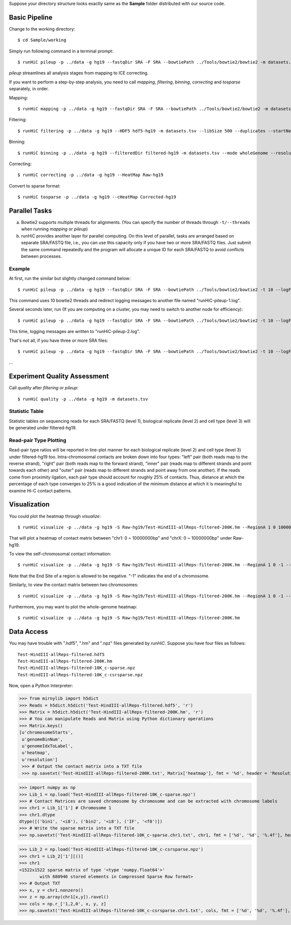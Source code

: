 Suppose your directory structure looks exactly same as the **Sample** folder
distributed with our source code.

Basic Pipeline
**************
Change to the working directory::

    $ cd Sample/working

Simply run following command in a terminal prompt::

    $ runHiC pileup -p ../data -g hg19 --fastqDir SRA -F SRA --bowtiePath ../Tools/bowtie2/bowtie2 -m datasets.tsv --chunkSize 1500000 --libSize 500

*pileup* streamlines all analysis stages from mapping to ICE correcting.

If you want to perform a step-by-step analysis, you need to call *mapping*,
*filtering*, *binning*, *correcting* and *tosparse* separately, in order.

Mapping::

    $ runHiC mapping -p ../data -g hg19 --fastqDir SRA -F SRA --bowtiePath ../Tools/bowtie2/bowtie2 -m datasets.tsv --chunkSize 1500000

Filtering::

    $ runHiC filtering -p ../data -g hg19 --HDF5 hdf5-hg19 -m datasets.tsv --libSize 500 --duplicates --startNearRsite --level 2

Binning::

    $ runHiC binning -p ../data -g hg19 --filteredDir filtered-hg19 -m datasets.tsv --mode wholeGenome --resolution 200000

Correcting::

    $ runHiC correcting -p ../data -g hg19 --HeatMap Raw-hg19
	
Convert to sparse format::

    $ runHiC tosparse -p ../data -g hg19 --cHeatMap Corrected-hg19

Parallel Tasks
**************
a) Bowtie2 supports multiple threads for alignments. (You can specify the number
   of threads through ``-t/--threads`` when running *mapping* or *pileup*)
b) runHiC provides another layer for parallel computing. On this level of parallel,
   tasks are arranged based on separate SRA/FASTQ file, i.e., you can use this
   capacity only if you have two or more SRA/FASTQ files. Just submit the same command
   repeatedly and the program will allocate a unique ID for each SRA/FASTQ to avoid conflicts
   between processes.

Example
```````
At first, run the similar but slightly changed command below::

    $ runHiC pileup -p ../data -g hg19 --fastqDir SRA -F SRA --bowtiePath ../Tools/bowtie2/bowtie2 -t 10 --logFile runHiC-pileup-1.log -m datasets.tsv --chunkSize 1500000 --libSize 500
	
This command uses 10 bowtie2 threads and redirect logging messages to another file
named "runHiC-pileup-1.log".

Several seconds later, run (If you are computing on a cluster, you may need to
switch to another node for efficiency)::

    $ runHiC pileup -p ../data -g hg19 --fastqDir SRA -F SRA --bowtiePath ../Tools/bowtie2/bowtie2 -t 10 --logFile runHiC-pileup-2.log -m datasets.tsv --chunkSize 1500000 --libSize 500
	
This time, logging messages are written to "runHiC-pileup-2.log".

That's not all, if you have three or more SRA files::

    $ runHiC pileup -p ../data -g hg19 --fastqDir SRA -F SRA --bowtiePath ../Tools/bowtie2/bowtie2 -t 10 --logFile runHiC-pileup-3.log -m datasets.tsv --chunkSize 1500000 --libSize 500
	
...

Experiment Quality Assessment
*****************************
Call *quality* after *filtering* or *pileup*::

    $ runHiC quality -p ../data -g hg19 -m datasets.tsv

Statistic Table
````````````````
Statistic tables on sequencing reads for each SRA/FASTQ (level 1), biological
replicate (level 2) and cell type (level 3) will be generated under filtered-hg19.

Read-pair Type Plotting
````````````````````````
Read-pair type ratios will be reported in line-plot manner for each biological
replicate (level 2) and cell type (level 3) under filtered-hg19 too. Intra-chromosomal
contacts are broken down into four types: "left" pair (both reads map to the reverse
strand), "right" pair (both reads map to the forward strand), "inner" pair (reads map
to different strands and point towards each other) and "outer" pair (reads map to
different strands and point away from one another). If the reads come from proximity
ligation, each pair type should account for roughly 25% of contacts. Thus, distance
at which the percentage of each type converges to 25% is a good indication of the minimum
distance at which it is meaningful to examine Hi-C contact patterns.

Visualization
*************
You could plot the heatmap through *visualize*::

    $ runHiC visualize -p ../data -g hg19 -S Raw-hg19/Test-HindIII-allReps-filtered-200K.hm --RegionA 1 0 10000000 --RegionB X 0 10000000

That will plot a heatmap of contact matrix between "chr1: 0 ~ 10000000bp" and "chrX: 0 ~ 10000000bp"
under Raw-hg19.

To view the self-chromosomal contact information::

    $ runHiC visualize -p ../data -g hg19 -S Raw-hg19/Test-HindIII-allReps-filtered-200K.hm --RegionA 1 0 -1 --RegionB 1 0 -1
    
Note that the End Site of a region is allowed to be negative. "-1" indicates the end of a chromosome.

Similarly, to view the contact matrix between two chromosomes::

    $ runHiC visualize -p ../data -g hg19 -S Raw-hg19/Test-HindIII-allReps-filtered-200K.hm --RegionA 1 0 -1 --RegionB X 0 -1

Furthermore, you may want to plot the whole-genome heatmap::

    $ runHiC visualize -p ../data -g hg19 -S Raw-hg19/Test-HindIII-allReps-filtered-200K.hm

Data Access
***********
You may have trouble with ".hdf5", ".hm" and ".npz" files generated by *runHiC*.
Suppose you have four files as follows::

    Test-HindIII-allReps-filtered.hdf5
    Test-HindIII-allReps-filtered-200K.hm
    Test-HindIII-allReps-filtered-10K_c-sparse.npz
    Test-HindIII-allReps-filtered-10K_c-csrsparse.npz

Now, open a Python Interpreter:

>>> from mirnylib import h5dict
>>> Reads = h5dict.h5dict('Test-HindIII-allReps-filtered.hdf5', 'r')
>>> Matrix = h5dict.h5dict('Test-HindIII-allReps-filtered-200K.hm', 'r')
>>> # You can manipulate Reads and Matrix using Python dictionary operations
>>> Matrix.keys()
[u'chromosomeStarts',
 u'genomeBinNum',
 u'genomeIdxToLabel',
 u'heatmap',
 u'resolution']
 >>> # Output the contact matrix into a TXT file
 >>> np.savetxt('Test-HindIII-allReps-filtered-200K.txt', Matrix['heatmap'], fmt = '%d', header = 'Resolution: %d' % lib['resolution'])
 
>>> import numpy as np
>>> Lib_1 = np.load('Test-HindIII-allReps-filtered-10K_c-sparse.npz')
>>> # Contact Matrices are saved chromosome by chromosome and can be extracted with chromosome labels
>>> chr1 = Lib_1['1'] # Chromosome 1
>>> chr1.dtype
dtype([('bin1', '<i8'), ('bin2', '<i8'), ('IF', '<f8')])
>>> # Write the sparse matrix into a TXT file
>>> np.savetxt('Test-HindIII-allReps-filtered-10K_c-sparse.chr1.txt', chr1, fmt = ['%d', '%d', '%.4f'], header = 'Resolution: %d' % lib['resolution'][()])

>>> Lib_2 = np.load('Test-HindIII-allReps-filtered-10K_c-csrsparse.npz')
>>> chr1 = Lib_2['1'][()]
>>> chr1
<1522x1522 sparse matrix of type '<type 'numpy.float64'>'
	with 680946 stored elements in Compressed Sparse Row format>
>>> # Output TXT
>>> x, y = chr1.nonzero()
>>> z = np.array(chr1[x,y]).ravel()
>>> cols = np.r_['1,2,0', x, y, z]
>>> np.savetxt('Test-HindIII-allReps-filtered-10K_c-csrsparse.chr1.txt', cols, fmt = ['%d', '%d', '%.4f'], header = 'Resolution: %d' % lib['resolution'][()])
